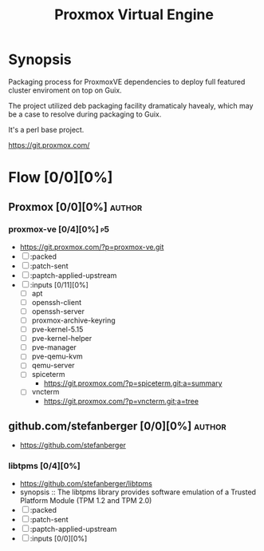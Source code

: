 #+title: Proxmox Virtual Engine
#+created: <2022-10-18 Tue 21:51:20 BST>
#+modified: <2023-02-27 Mon 21:11:07 GMT>

* Synopsis
Packaging process for ProxmoxVE dependencies to deploy full featured cluster enviroment on top on
Guix.

The project utilized deb packaging facility dramaticaly havealy, which may be a case to resolve
during packaging to Guix.

It's a perl base project.

https://git.proxmox.com/

* Flow [0/0][0%]
** Proxmox [0/0][0%] :author:
*** proxmox-ve [0/4][0%] :p5:
- https://git.proxmox.com/?p=proxmox-ve.git
- [ ] :packed
- [ ] :patch-sent
- [ ] :paptch-applied-upstream
- [ ] :inputs [0/11][0%]
  - [ ] apt
  - [ ] openssh-client
  - [ ] openssh-server
  - [ ] proxmox-archive-keyring
  - [ ] pve-kernel-5.15
  - [ ] pve-kernel-helper
  - [ ] pve-manager
  - [ ] pve-qemu-kvm
  - [ ] qemu-server
  - [ ] spiceterm
    - https://git.proxmox.com/?p=spiceterm.git;a=summary
  - [ ] vncterm
    - https://git.proxmox.com/?p=vncterm.git;a=tree
** github.com/stefanberger [0/0][0%] :author:
- https://github.com/stefanberger
*** libtpms [0/4][0%]
- https://github.com/stefanberger/libtpms
- synopsis :: The libtpms library provides software emulation of a Trusted Platform Module (TPM 1.2
  and TPM 2.0)
- [ ] :packed
- [ ] :patch-sent
- [ ] :paptch-applied-upstream
- [ ] :inputs [0/0][0%]
